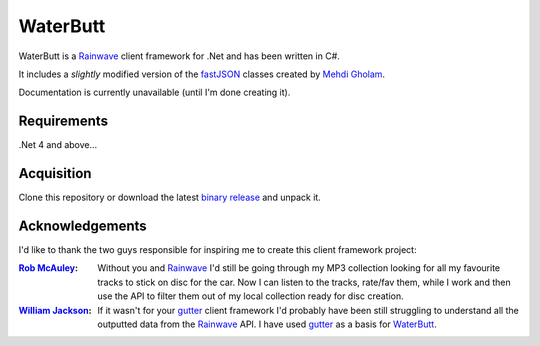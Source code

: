 WaterButt
=========

WaterButt is a Rainwave_ client framework for .Net and has been written in C#.

It includes a *slightly* modified version of the fastJSON_ classes created by `Mehdi Gholam`_.

Documentation is currently unavailable (until I'm done creating it).

Requirements
------------

.Net 4 and above...


Acquisition 
-----------

Clone this repository or download the latest `binary release`_ and unpack it.


Acknowledgements
----------------

I'd like to thank the two guys responsible for inspiring me to create this client framework project:

:`Rob McAuley`_:
	Without you and Rainwave_ I'd still be going through my MP3 collection looking for all my favourite tracks to stick on disc for the car. Now I can listen to the tracks, rate/fav them, while I work and then use the API to filter them out of my local collection ready for disc creation.

:`William Jackson`_:
	If it wasn't for your gutter_ client framework I'd probably have been still struggling to understand all the outputted data from the Rainwave_ API. I have used gutter_ as a basis for WaterButt_.

.. These are the README files links.
.. _Rainwave: http://rainwave.cc/api/
.. _fastJSON: http://www.codeproject.com/Articles/159450/fastJSON
.. _Mehdi Gholam: http://www.codeproject.com/Members/Mehdi-Gholam
.. _binary release: https://github.com/DuelMonster/WaterButt/releases
.. _Rob McAuley: https://github.com/rmcauley
.. _William Jackson: https://github.com/williamjacksn
.. _gutter: https://github.com/williamjacksn/gutter
.. _WaterButt: https://github.com/williamjacksn/gutter
